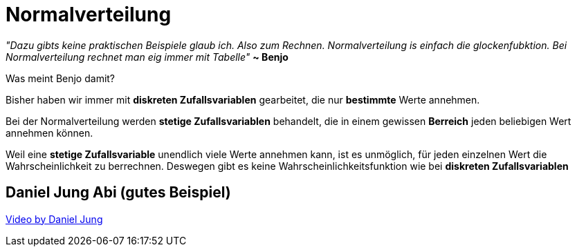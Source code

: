 = Normalverteilung


_"Dazu gibts keine praktischen Beispiele glaub ich. Also zum Rechnen.
Normalverteilung is einfach die glockenfubktion.
Bei Normalverteilung rechnet man eig immer mit Tabelle"_ *~ Benjo*

Was meint Benjo damit?

Bisher haben wir immer mit *diskreten Zufallsvariablen* gearbeitet, die nur *bestimmte* Werte annehmen.

Bei der Normalverteilung werden *stetige Zufallsvariablen* behandelt, die in einem gewissen *Berreich* jeden beliebigen Wert annehmen können.

Weil eine *stetige Zufallsvariable* unendlich viele Werte annehmen kann, ist es unmöglich, für jeden einzelnen Wert die Wahrscheinlichkeit zu berrechnen.
Deswegen gibt es keine Wahrscheinlichkeitsfunktion wie bei *diskreten Zufallsvariablen*

== Daniel Jung Abi (gutes Beispiel)

link:https://www.youtube.com/watch?v=_f1vgWUiavY&list=PLLTAHuUj-zHj7qBEx4VYSTjzTEtntuycU&index=1[Video by Daniel Jung]

